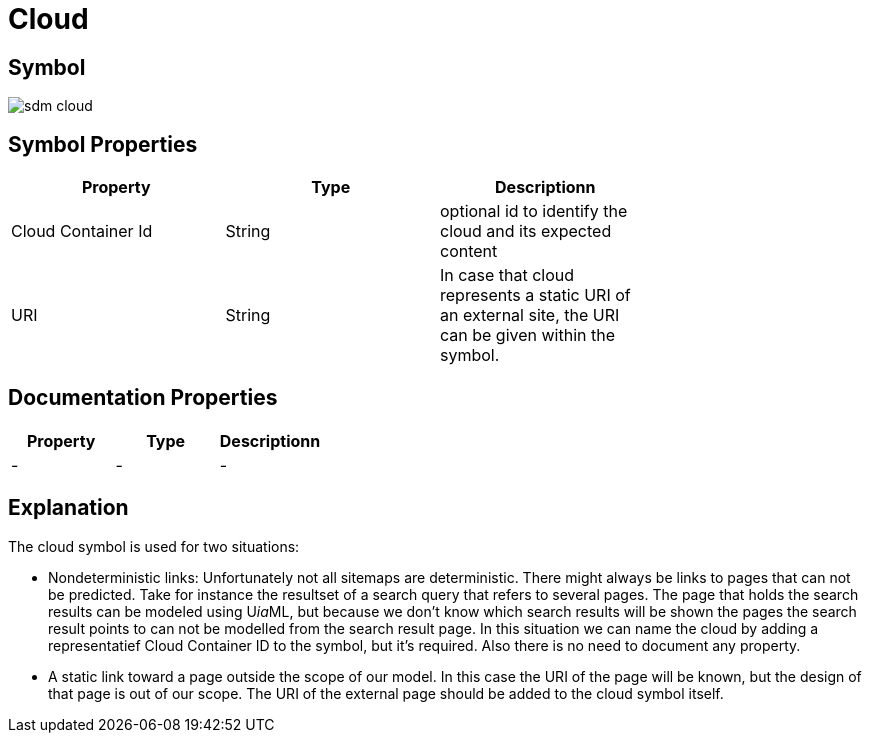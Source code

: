 = Cloud

== Symbol
image::smd-cloud.png[sdm cloud]

== Symbol Properties

[options=header]
|===
| Property | Type | Descriptionn|
| Cloud Container Id | String | optional id to identify the cloud and its expected content |
| URI | String | In case that cloud represents a static URI of an external site, the URI can be given within the symbol. |
|===

== Documentation Properties

[options=header]
|===
| Property | Type | Descriptionn|
| - | - | - |
|===

== Explanation

The cloud symbol is used for two situations:

* Nondeterministic links: Unfortunately not all sitemaps are deterministic. There might always be links to pages that can not be predicted. Take for instance the resultset of a search query that refers to several pages. The page that holds the search results can be modeled using U__ia__ML, but because we don’t know which search results will be shown the pages the search result points to can not be modelled from the search result page.
In this situation we can name the cloud by adding a representatief Cloud Container ID to the symbol, but it’s required. Also there is no need to document any property.

* A static link toward a page outside the scope of our model. In this case the URI of the page will be known, but the design of that page is out of our scope. The URI of the external page should be added to the cloud symbol itself.
